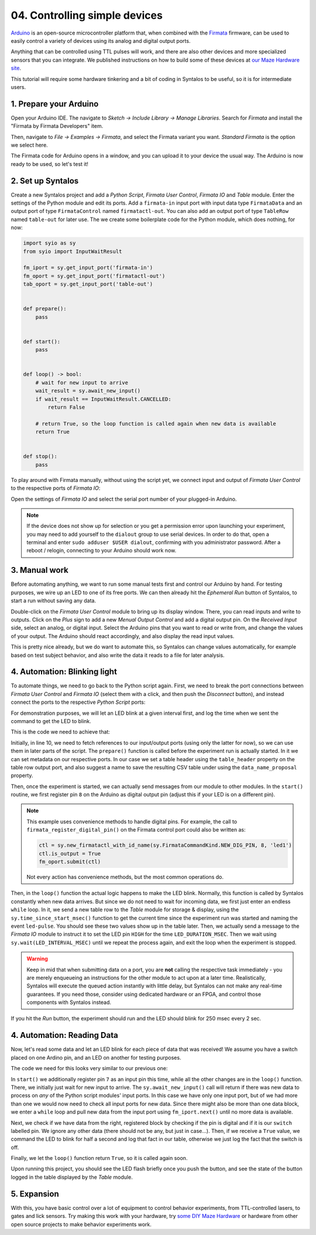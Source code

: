 04. Controlling simple devices
##############################

`Arduino <https://www.arduino.cc/>`_ is an open-source microcontroller platform that,
when combined with the `Firmata <https://github.com/firmata/protocol>`_ firmware, can
be used to easily control a variety of devices using its analog and digital output ports.

Anything that can be controlled using TTL pulses will work, and there are also other devices
and more specialized sensors that you can integrate.
We published instructions on how to build some of these devices
at `our Maze Hardware site <https://github.com/bothlab/maze-hardware/blob/main/README.md>`_.

This tutorial will require some hardware tinkering and a bit of coding in Syntalos to be useful,
so it is for intermediate users.

1. Prepare your Arduino
=======================

Open your Arduino IDE. The navigate to *Sketch → Include Library → Manage Libraries*.
Search for *Firmata* and install the "Firmata by Firmata Developers" item.

.. image:: /graphics/arduino-firmata-install.avif
  :width: 340
  :alt: Installing Firmata for Arduino

Then, navigate to *File → Examples → Firmata*, and select the Firmata variant you want. *Standard Firmata* is the
option we select here.

The Firmata code for Arduino opens in a window, and you can upload it to your device the usual way.
The Arduino is now ready to be used, so let's test it!

2. Set up Syntalos
==================

Create a new Syntalos project and add a `Python Script`, `Firmata User Control`, `Firmata IO` and `Table` module.
Enter the settings of the Python module and edit its ports. Add a ``firmata-in`` input port with input data
type ``FirmataData`` and an output port of type ``FirmataControl`` named ``firmatactl-out``.
You can also add an output port of type ``TableRow`` named ``table-out`` for later use.
The we create some boilerplate code for the Python module, which does nothing, for now:

.. code-block:: python

    import syio as sy
    from syio import InputWaitResult

    fm_iport = sy.get_input_port('firmata-in')
    fm_oport = sy.get_input_port('firmatactl-out')
    tab_oport = sy.get_input_port('table-out')


    def prepare():
        pass


    def start():
        pass


    def loop() -> bool:
        # wait for new input to arrive
        wait_result = sy.await_new_input()
        if wait_result == InputWaitResult.CANCELLED:
            return False

        # return True, so the loop function is called again when new data is available
        return True


    def stop():
        pass

To play around with Firmata manually, without using the script yet, we connect input and output of `Firmata User Control`
to the respective ports of `Firmata IO`:

.. image:: /graphics/syntalos-firmata-manual-config.avif
  :width: 440
  :alt: Using an Arduino with Firmata manually in Syntalos

Open the settings of *Firmata IO* and select the serial port number of your plugged-in Arduino.

.. note::
    If the device does not show up for selection or you get a permission error upon launching your experiment,
    you may need to add yourself to the ``dialout`` group to use serial devices.
    In order to do that, open a terminal and enter ``sudo adduser $USER dialout``, confirming with
    you administrator password. After a reboot / relogin, connecting to your Arduino should work now.

3. Manual work
==============

Before automating anything, we want to run some manual tests first and control our Arduino by hand.
For testing purposes, we wire up an LED to one of its free ports.
We can then already hit the *Ephemeral Run* button of Syntalos, to start a run without saving any data.

Double-click on the `Firmata User Control` module to bring up its display window. There, you can read
inputs and write to outputs. Click on the *Plus* sign to add a new *Menual Output Control* and add
a digital output pin.
On the *Received Input* side, select an analog, or digital input. Select the Arduino pins that you want to read
or write from, and change the values of your output.
The Arduino should react accordingly, and also display the read input values.

.. image:: /graphics/manual-firmata-control-dialog.avif
  :width: 480
  :alt: Manually reading Arduino pin values and writing to pins

This is pretty nice already, but we do want to automate this, so Syntalos can change values automatically,
for example based on test subject behavior, and also write the data it reads to a file for later analysis.

4. Automation: Blinking light
=============================

To automate things, we need to go back to the Python script again.
First, we need to break the port connections between `Firmata User Control` and `Firmata IO` (select them
with a click, and then push the *Disconnect* button), and instead connect the ports to the respective
`Python Script` ports:

.. image:: /graphics/syntalos-firmata-pyscript-config.avif
  :width: 440
  :alt: Using an Arduino with Firmata controlled by a Python script in Syntalos

For demonstration purposes, we will let an LED blink at a given interval first, and log the time
when we sent the command to get the LED to blink.

This is the code we need to achieve that:

.. code-block:: python
    :linenos:
    :emphasize-lines: 11,17,23,31

    import syio as sy
    from syio import InputWaitResult, ControlCommand, ControlCommandKind


    # constants
    LED_DURATION_MSEC = 250
    LED_INTERVAL_MSEC = 2000


    fm_iport = sy.get_input_port('firmata-in')
    fm_oport = sy.get_input_port('firmatactl-out')
    tab_oport = sy.get_input_port('table-out')


    def prepare():
        # set table header and save filename
        tab_oport.set_metadata_value('table_header', ['Time', 'Event'])
        tab_oport.set_metadata_value('data_name_proposal', 'events/led_status')


    def start():
        # set pin 8 as LED output pin
        fm_oport.firmata_register_digital_pin(8, 'led1', True)


    def loop() -> bool:
        # loop forever, as we do not need to read any input data
        while True:
            tab_oport.submit([sy.time_since_start_msec(),
                            'led-pulse'])
            fm_oport.firmata_submit_digital_pulse('led1', LED_DURATION_MSEC)

            sy.wait(LED_INTERVAL_MSEC)
            if not sy.check_running():
                break

        # ensure LED is off
        fm_oport.firmata_submit_digital_value('led1', False)

        return False

Initially, in line 10, we need to fetch references to our input/output ports (using only the latter for now), so we
can use them in later parts of the script. The ``prepare()`` function is called before the experiment run is actually started.
In it we can set metadata on our respective ports. In our case we set a table header using the ``table_header`` property on the
table row output port, and also suggest a name to save the resulting CSV table under using the ``data_name_proposal`` property.

Then, once the experiment is started, we can actually send messages from our module to other modules. In the ``start()`` routine,
we first register pin ``8`` on the Arduino as digital output pin (adjust this if your LED is on a different pin).

.. note::
    This example uses convenience methods to handle digital pins. For example, the call to
    ``firmata_register_digital_pin()`` on the Firmata control port could also be written as:

    .. code-block:: python

        ctl = sy.new_firmatactl_with_id_name(sy.FirmataCommandKind.NEW_DIG_PIN, 8, 'led1')
        ctl.is_output = True
        fm_oport.submit(ctl)

    Not every action has convenience methods, but the most common operations do.

Then, in the ``loop()`` function the actual logic happens to make the LED blink. Normally, this function is called
by Syntalos constantly when new data arrives. But since we do not need to wait for incoming data, we first just enter
an endless ``while`` loop.
In it, we send a new table row to the `Table` module for storage & display, using the ``sy.time_since_start_msec()`` function
to get the current time since the experiment run was started and naming the event ``led-pulse``. You should see these two values
show up in the table later. Then, we actually send a message to the `Firmata IO` module to instruct it to set the LED pin ``HIGH``
for the time ``LED_DURATION_MSEC``. Then we wait using ``sy.wait(LED_INTERVAL_MSEC)`` until we repeat the process again, and exit
the loop when the experiment is stopped.

.. warning::
    Keep in mid that when submitting data on a port, you are **not** calling the respective task immediately - you are
    merely enqueueing an instructions for the other module to act upon at a later time.
    Realistically, Syntalos will execute the queued action instantly with little delay, but Syntalos can not make any
    real-time guarantees. If you need those, consider using dedicated hardware or an FPGA, and control those components
    with Syntalos instead.

If you hit the *Run* button, the experiment should run and the LED should blink for 250 msec every 2 sec.

4. Automation: Reading Data
===========================

Now, let's read some data and let an LED blink for each piece of data that was received!
We assume you have a switch placed on one Ardino pin, and an LED on another for testing purposes.

The code we need for this looks very similar to our previous one:

.. code-block:: python
    :linenos:
    :emphasize-lines: 22,30,36,47

    import syio as sy
    from syio import InputWaitResult, ControlCommand, ControlCommandKind


    # constants
    LED_DURATION_MSEC = 500


    fm_iport = sy.get_input_port('firmata-in')
    fm_oport = sy.get_input_port('firmatactl-out')
    tab_oport = sy.get_input_port('table-out')


    def prepare():
        # set table header and save filename
        tab_oport.set_metadata_value('table_header', ['Time', 'Event'])
        tab_oport.set_metadata_value('data_name_proposal', 'events/led_status')


    def start():
        # set pin 7 as input pin
        fm_oport.firmata_register_digital_pin(7, 'switch', False)

        # set pin 8 as LED output pin
        fm_oport.firmata_register_digital_pin(8, 'led1', True)


    def loop() -> bool:
        # wait for new input to arrive
        if sy.await_new_input() == InputWaitResult.CANCELLED:
            # the run has been cancelled (by the user or an error)
            return False

        while True:
            data = fm_iport.next()
            if data is None:
                # no more data, exit
                break

            # we are only interested in digital input
            if not data.is_digital:
                continue
            # we only want to look at the 'switch' pin
            if data.pin_name != 'switch':
                continue

            if data.value:
                tab_oport.submit([sy.time_since_start_msec(),
                                  'switch-on'])
                fm_oport.firmata_submit_digital_pulse('led1', LED_DURATION_MSEC)
            else:
                tab_oport.submit([sy.time_since_start_msec(),
                                  'switch-off'])

        # return True, so this function is called again
        return True

In ``start()`` we additionally register pin ``7`` as an input pin this time, while all the other changes are in the ``loop()``
function. There, we initially just wait for new input to arrive. The ``sy.await_new_input()`` call will return if there was
new data to process on *any* of the Python script modules' input ports. In this case we have only one input port, but of we
had more than one we would now need to check all input ports for new data. Since there might also be more than one data block,
we enter a ``while`` loop and pull new data from the input port using ``fm_iport.next()`` until no more data is available.

Next, we check if we have data from the right, registered block by checking if the pin is digital and if it is our ``switch`` labelled
pin. We ignore any other data (there should not be any, but just in case...).
Then, if we receive a ``True`` value, we command the LED to blink for half a second and log that fact in our table, otherwise
we just log the fact that the switch is off.

Finally, we let the ``loop()`` function return ``True``, so it is called again soon.

Upon running this project, you should see the LED flash briefly once you push the button, and see the state of the button logged
in the table displayed by the `Table` module.

5. Expansion
============

With this, you have basic control over a lot of equipment to control behavior experiments, from TTL-controlled lasers,
to gates and lick sensors.
Try making this work with your hardware, try `some DIY Maze Hardware <https://github.com/bothlab/maze-hardware/blob/main/README.md>`_
or hardware from other open source projects to make behavior experiments work.
